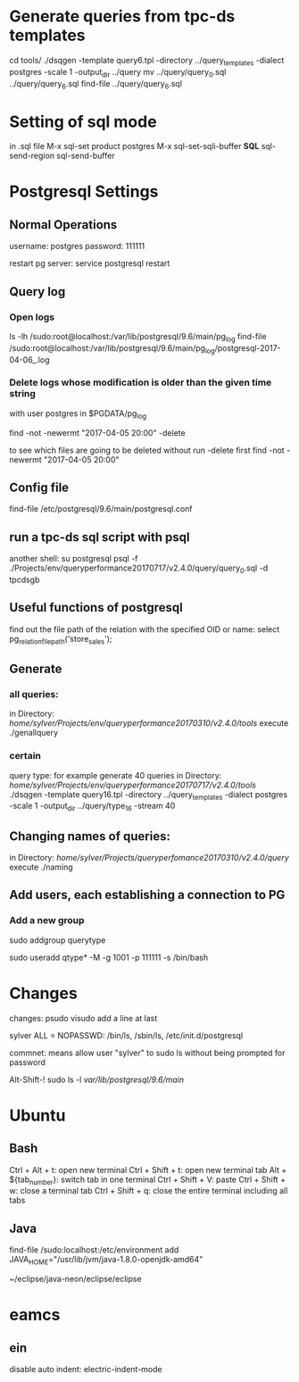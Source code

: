 



* Generate queries from tpc-ds templates
cd tools/
./dsqgen -template query6.tpl -directory ../query_templates -dialect postgres -scale 1 -output_dir ../query
mv ../query/query_0.sql ../query/query_6.sql
find-file ../query/query_6.sql

      
* Setting of sql mode
in .sql file
M-x sql-set product
postgres
M-x sql-set-sqli-buffer
*SQL*
sql-send-region
sql-send-buffer

* Postgresql Settings
** Normal Operations
username: postgres
password: 111111

restart pg server:
service postgresql restart


** Query log
*** Open logs
ls -lh /sudo:root@localhost:/var/lib/postgresql/9.6/main/pg_log
find-file
/sudo:root@localhost:/var/lib/postgresql/9.6/main/pg_log/postgresql-2017-04-06_.log

*** Delete logs whose modification is older than the given time string
with user postgres in $PGDATA/pg_log

find -not -newermt "2017-04-05 20:00" -delete

to see which files are going to be deleted without run -delete first
find -not -newermt "2017-04-05 20:00" 


** Config file

find-file /etc/postgresql/9.6/main/postgresql.conf

** run a tpc-ds sql script with psql
another shell:
su postgresql
psql -f ./Projects/env/queryperformance20170717/v2.4.0/query/query_0.sql -d tpcdsgb

** Useful functions of postgresql

find out the file path of the relation with the specified OID or name:
select pg_relation_filepath('store_sales');

** Generate
*** all queries:
in Directory: /home/sylver/Projects/env/queryperformance20170310/v2.4.0/tools/
execute ./genallquery

*** certain
query type:
for example generate 40 queries
in Directory: /home/sylver/Projects/env/queryperformance20170717/v2.4.0/tools/
./dsqgen -template query16.tpl -directory ../query_templates -dialect postgres -scale 1 -output_dir ../query/type_16 -stream 40

** Changing names of queries:
in Directory: /home/sylver/Projects/queryperfomance20170310/v2.4.0/query/
execute ./naming

** Add users, each establishing a connection to PG
*** Add a new group 
sudo addgroup querytype

sudo useradd qtype* -M -g 1001 -p 111111 -s /bin/bash

* Changes 
changes:
psudo visudo
add a line at last

sylver ALL = NOPASSWD: /bin/ls, /sbin/ls, /etc/init.d/postgresql

commnet: means allow user "sylver" to sudo ls without being prompted for password

Alt-Shift-! sudo ls -l /var/lib/postgresql/9.6/main/



* Ubuntu 
** Bash
Ctrl + Alt + t: open new terminal
Ctrl + Shift + t: open new terminal tab
Alt + ${tab_number}: switch tab in one terminal
Ctrl + Shift + V: paste
Ctrl + Shift + w: close a terminal tab
Ctrl + Shift + q: close the entire terminal including all tabs
** Java
find-file /sudo:localhost:/etc/environment 
add
JAVA_HOME="/usr/lib/jvm/java-1.8.0-openjdk-amd64"

~/eclipse/java-neon/eclipse/eclipse

* eamcs
** ein
disable auto indent:
electric-indent-mode
